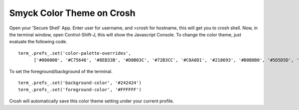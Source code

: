 Smyck Color Theme on Crosh
==========================

Open your 'Secure Shell' App. Enter user for username, and >crosh for hostname, this will get you to crosh shell. Now, in the terminal window, open Control-Shift-J, this will show the Javascript Console. To change the color theme, just evaluate the following code. ::

  term_.prefs_.set('color-palette-overrides',
        ['#000000', '#C75646', '#8EB33B', '#D0B03C', '#72B3CC', '#C8A0D1', '#218693', '#B0B0B0', '#5D5D5D', '#E09690', '#CDEE69', '#FFE377', '#9CD9F0', '#FBB1F9', '#77DFD8', '#F7F7F7']);

To set the foreground/background of the terminal. ::

  term_.prefs_.set('background-color', '#242424')
  term_.prefs_.set('foreground-color', '#FFFFFF')

Crosh will automatically save this color theme setting under your current profile.
